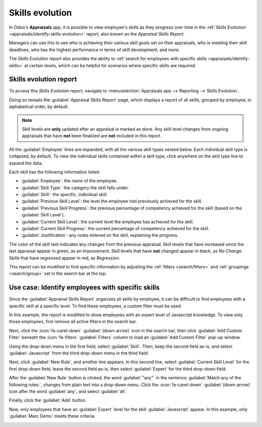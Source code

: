 ================
Skills evolution
================

In Odoo's **Appraisals** app, it is possible to view employee's skills as they progress over time in
the :ref:`Skills Evolution <appraisals/identify-skills-evolution>` report, also known as the
*Appraisal Skills Report*.

Managers can use this to see who is achieving their various skill goals set on their appraisals, who
is meeting their skill deadlines, who has the highest performance in terms of skill development, and
more.

The *Skills Evolution* report also provides the ability to :ref:`search for employees with specific
skills <appraisals/identify-skills>` at certain levels, which can be helpful for scenarios where
specific skills are required.

.. _appraisals/identify-skills-evolution:

Skills evolution report
=======================

To access this *Skills Evolution* report, navigate to :menuselection:`Appraisals app --> Reporting
--> Skills Evolution`.

Doing so reveals the :guilabel:`Appraisal Skills Report` page, which displays a report of all
skills, grouped by employee, in alphabetical order, by default.

.. note::
   Skill levels are **only** updated after an appraisal is marked as done. Any skill level changes
   from ongoing appraisals that have **not** been finalized are **not** included in this report.

All the :guilabel:`Employee` lines are expanded, with all the various skill types nested below. Each
individual skill type is collapsed, by default. To view the individual skills contained within a
skill type, click anywhere on the skill type line to expand the data.

Each skill has the following information listed:

- :guilabel:`Employee`: the name of the employee.
- :guilabel:`Skill Type`: the category the skill falls under.
- :guilabel:`Skill`: the specific, individual skill.
- :guilabel:`Previous Skill Level`: the level the employee had previously achieved for the skill.
- :guilabel:`Previous Skill Progress`: the previous percentage of competency achieved for the skill
  (based on the :guilabel:`Skill Level`).
- :guilabel:`Current Skill Level`: the current level the employee has achieved for the skill.
- :guilabel:`Current Skill Progress`: the current percentage of competency achieved for the skill.
- :guilabel:`Justification`: any notes entered on the skill, explaining the progress.

The color of the skill text indicates any changes from the previous appraisal. Skill levels that
have increased since the last appraisal appear in green, as an *Improvement*. Skill levels that have
**not** changed appear in black, as *No Change*. Skills that have regressed appear in red, as
*Regression*.

This report can be modified to find specific information by adjusting the :ref:`filters
<search/filters>` and :ref:`groupings <search/group>` set in the search bar at the top.

.. image:: skills_evolution/skills-report.png
   :align: center
   :alt: A report showing all the skills grouped by employee.

.. _appraisals/identify-skills:

Use case: Identify employees with specific skills
=================================================

Since the :guilabel:`Appraisal Skills Report` organizes all skills by employee, it can be difficult
to find employees with a specific skill at a specific level. To find these employees, a custom
filter must be used.

In this example, the report is modified to show employees with an expert level of Javascript
knowledge. To view only those employees, first remove all active filters in the search bar.

Next, click the :icon:`fa-caret-down` :guilabel:`(down arrow)` icon in the search bar, then click
:guilabel:`Add Custom Filter` beneath the :icon:`fa-filters` :guilabel:`Filters` column to load an
:guilabel:`Add Custom Filter` pop-up window.

Using the drop-down menu in the first field, select :guilabel:`Skill`. Then, keep the second field
as-is, and select :guilabel:`Javascript` from the third drop-down menu in the third field.

Next, click :guilabel:`New Rule`, and another line appears. In this second line, select
:guilabel:`Current Skill Level` for the first drop-down field, leave the second field as-is, then
select :guilabel:`Expert` for the third drop-down field.

After the :guilabel:`New Rule` button is clicked, the word :guilabel:`"any"` in the sentence
:guilabel:`Match any of the following rules:`, changes from plain text into a drop-down menu. Click
the :icon:`fa-caret-down` :guilabel:`(down arrow)` icon after the word :guilabel:`any`, and select
:guilabel:`all`.

Finally, click the :guilabel:`Add` button.

.. image:: skills_evolution/javascript.png
   :align: center
   :alt: The Custom Filter pop-up with the parameters set.

Now, only employees that have an :guilabel:`Expert` level for the skill :guilabel:`Javascript`
appear. In this example, only :guilabel:`Marc Demo` meets these criteria.

.. image:: skills_evolution/results.png
   :align: center
   :alt: The employees with expert Javascript skills.

.. seealso::
   - :doc:`Odoo essentials reporting <../../essentials/reporting>`
   - :doc:`../../essentials/search`
